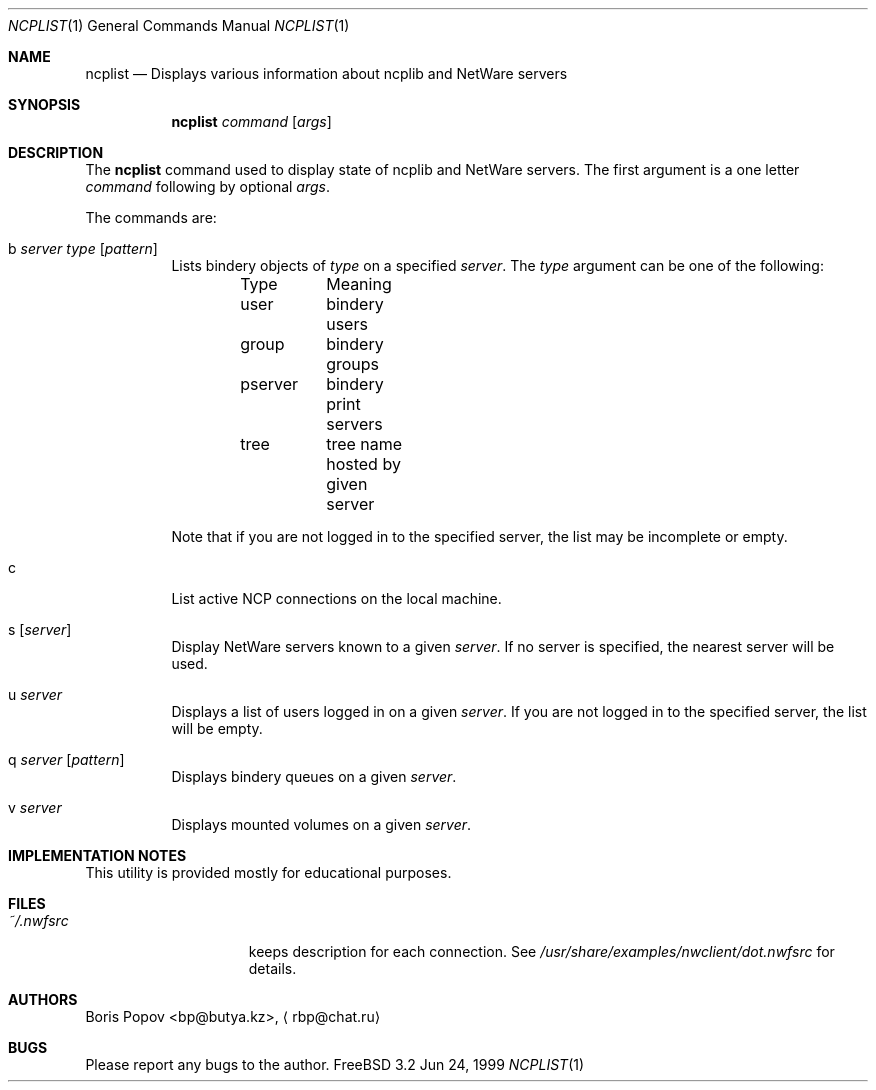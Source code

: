 .\" $FreeBSD$
.Dd Jun 24, 1999
.Dt NCPLIST 1
.Os FreeBSD 3.2
.Sh NAME
.Nm ncplist
.Nd Displays various information about ncplib and NetWare servers
.Sh SYNOPSIS
.Nm ncplist
.Ar command
.Op Ar args
.Sh DESCRIPTION
The
.Nm
command used to display state of ncplib and NetWare servers.
The first argument
is a one letter
.Ar command
following by optional
.Ar args .
.Pp
The commands are:
.Bl -tag -width indent
.It b Ar server Ar type Op Ar pattern
Lists bindery objects of
.Ar type
on a specified
.Ar server .
The
.Ar type
argument
can be one of the following:
.Bd -literal -offset indent
Type	Meaning
user	bindery users
group	bindery groups
pserver	bindery print servers
tree	tree name hosted by given server
.Ed
.Pp
Note that if you are not logged in to the specified server,
the list may be incomplete or empty.
.It c
List active NCP connections on the local machine.
.It s Op Ar server
Display
.Tn NetWare
servers known to a given
.Ar server .
If no server is specified, the nearest server will be used.
.It u Ar server
Displays a list of users logged in on a given
.Ar server .
If you are not logged in to the specified server,
the list will be empty.
.It q Ar server Op Ar pattern
Displays bindery queues on a given
.Ar server .
.It v Ar server
Displays mounted volumes on a given
.Ar server .
.El
.Sh IMPLEMENTATION NOTES
This utility is provided mostly for educational purposes.
.Sh FILES
.Bl -tag -width /var/log/wtmp -compact
.It Pa ~/.nwfsrc
keeps description for each connection.
See
.Pa /usr/share/examples/nwclient/dot.nwfsrc
for details.
.Sh AUTHORS
.An Boris Popov Aq bp@butya.kz ,
.Aq rbp@chat.ru
.Sh BUGS
Please report any bugs to the author.
